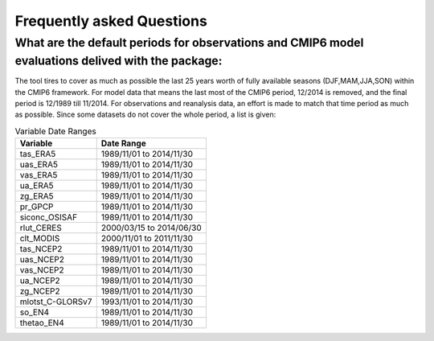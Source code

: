 Frequently asked Questions
************

What are the default periods for observations and CMIP6 model evaluations delived with the package:
==============
The tool tires to cover as much as possible the last 25 years worth of fully available seasons (DJF,MAM,JJA,SON) within the CMIP6 framework. For model data that means the last most of the CMIP6 period, 12/2014 is removed, and the final period is 12/1989 till 11/2014. For observations and reanalysis data, an effort is made to match that time period as much as possible. Since some datasets do not cover the whole period, a list is given:

.. list-table:: Variable Date Ranges
   :header-rows: 1

   * - Variable
     - Date Range
   * - tas_ERA5
     - 1989/11/01 to 2014/11/30
   * - uas_ERA5
     - 1989/11/01 to 2014/11/30
   * - vas_ERA5
     - 1989/11/01 to 2014/11/30
   * - ua_ERA5
     - 1989/11/01 to 2014/11/30
   * - zg_ERA5
     - 1989/11/01 to 2014/11/30
   * - pr_GPCP
     - 1989/11/01 to 2014/11/30
   * - siconc_OSISAF
     - 1989/11/01 to 2014/11/30
   * - rlut_CERES
     - 2000/03/15 to 2014/06/30
   * - clt_MODIS
     - 2000/11/01 to 2011/11/30
   * - tas_NCEP2
     - 1989/11/01 to 2014/11/30
   * - uas_NCEP2
     - 1989/11/01 to 2014/11/30
   * - vas_NCEP2
     - 1989/11/01 to 2014/11/30
   * - ua_NCEP2
     - 1989/11/01 to 2014/11/30
   * - zg_NCEP2
     - 1989/11/01 to 2014/11/30
   * - mlotst_C-GLORSv7
     - 1993/11/01 to 2014/11/30
   * - so_EN4
     - 1989/11/01 to 2014/11/30
   * - thetao_EN4
     - 1989/11/01 to 2014/11/30

